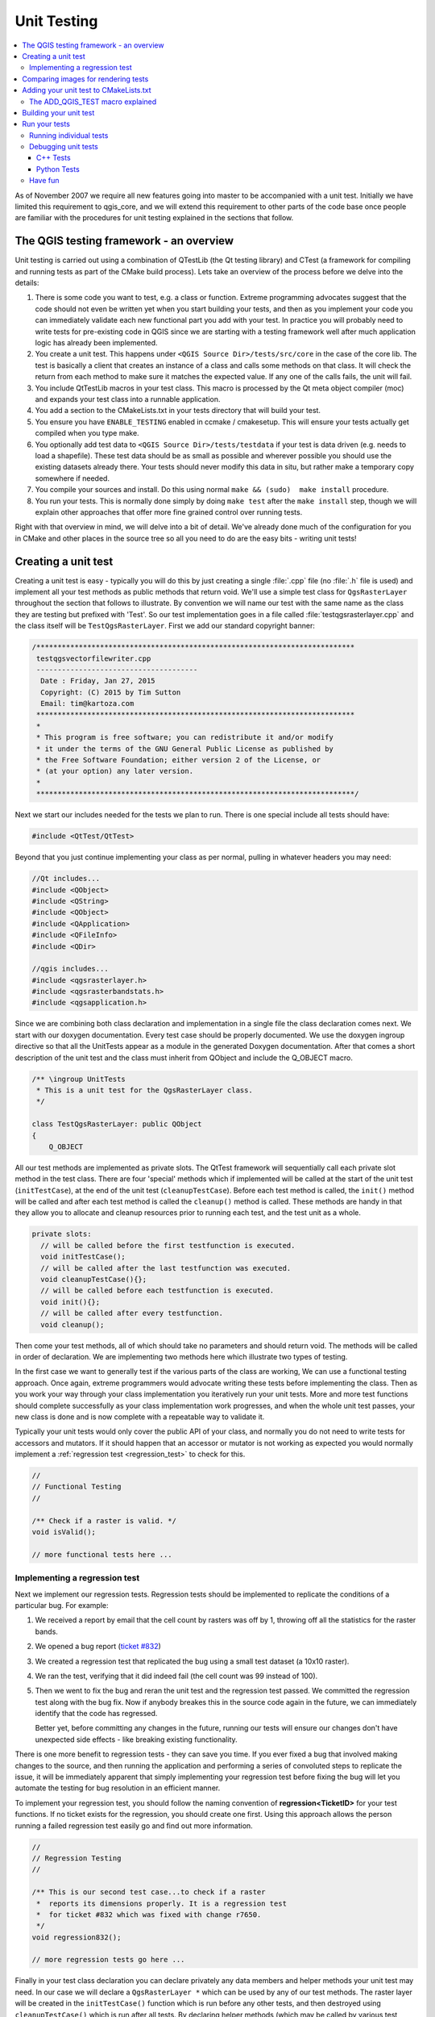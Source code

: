 
.. _qgis_unittesting: 
 
**************
 Unit Testing
**************

.. contents::
   :local:

As of November 2007 we require all new features going into master to be
accompanied with a unit test. Initially we have limited this requirement to
qgis_core, and we will extend this requirement to other parts of the code base
once people are familiar with the procedures for unit testing explained in the
sections that follow.


The QGIS testing framework - an overview
=========================================

Unit testing is carried out using a combination of QTestLib (the Qt testing
library) and CTest (a framework for compiling and running tests as part of the
CMake build process). Lets take an overview of the process before we delve into
the details:

#. There is some code you want to test, e.g. a class or function. Extreme
   programming advocates suggest that the code should not even be written yet
   when you start building your tests, and then as you implement your code you can
   immediately validate each new functional part you add with your test. In
   practice you will probably need to write tests for pre-existing code in QGIS
   since we are starting with a testing framework well after much application
   logic has already been implemented.

#. You create a unit test. This happens under ``<QGIS Source Dir>/tests/src/core``
   in the case of the core lib. The test is basically a client that creates an
   instance of a class and calls some methods on that class. It will check the
   return from each method to make sure it matches the expected value. If any
   one of the calls fails, the unit will fail.

#. You include QtTestLib macros in your test class. This macro is processed by
   the Qt meta object compiler (moc) and expands your test class into a
   runnable application.

#. You add a section to the CMakeLists.txt in your tests directory that will
   build your test.

#. You ensure you have ``ENABLE_TESTING`` enabled in ccmake / cmakesetup. This
   will ensure your tests actually get compiled when you type make.

#. You optionally add test data to ``<QGIS Source Dir>/tests/testdata`` if your
   test is data driven (e.g. needs to load a shapefile). These test data should
   be as small as possible and wherever possible you should use the existing
   datasets already there. Your tests should never modify this data in situ,
   but rather make a temporary copy somewhere if needed.

#. You compile your sources and install. Do this using normal
   ``make && (sudo)  make install`` procedure.

#. You run your tests. This is normally done simply by doing ``make test``
   after the ``make install`` step, though we will explain other approaches that offer
   more fine grained control over running tests.


Right with that overview in mind, we will delve into a bit of detail. We've
already done much of the configuration for you in CMake and other places in the
source tree so all you need to do are the easy bits - writing unit tests!


Creating a unit test
====================

Creating a unit test is easy - typically you will do this by just creating a
single :file:`.cpp` file (no :file:`.h` file is used) and implement all your
test methods as public methods that return void. We'll use a simple test class for
``QgsRasterLayer`` throughout the section that follows to illustrate. By convention
we will name our test with the same name as the class they are testing but
prefixed with 'Test'. So our test implementation goes in a file called
:file:`testqgsrasterlayer.cpp` and the class itself will be ``TestQgsRasterLayer``.
First we add our standard copyright banner:

.. code-block:: cpp

  /***************************************************************************
   testqgsvectorfilewriter.cpp
   --------------------------------------
    Date : Friday, Jan 27, 2015
    Copyright: (C) 2015 by Tim Sutton
    Email: tim@kartoza.com
   ***************************************************************************
   *
   * This program is free software; you can redistribute it and/or modify
   * it under the terms of the GNU General Public License as published by
   * the Free Software Foundation; either version 2 of the License, or
   * (at your option) any later version.
   *
   ***************************************************************************/

Next we start our includes needed for the tests we plan to run. There is
one special include all tests should have:

.. code-block:: cpp

  #include <QtTest/QtTest>

Beyond that you just continue implementing your class as per normal, pulling
in whatever headers you may need:

.. code-block:: cpp

  //Qt includes...
  #include <QObject>
  #include <QString>
  #include <QObject>
  #include <QApplication>
  #include <QFileInfo>
  #include <QDir>

  //qgis includes...
  #include <qgsrasterlayer.h>
  #include <qgsrasterbandstats.h>
  #include <qgsapplication.h>

Since we are combining both class declaration and implementation in a single
file the class declaration comes next. We start with our doxygen documentation.
Every test case should be properly documented. We use the doxygen ingroup
directive so that all the UnitTests appear as a module in the generated Doxygen
documentation. After that comes a short description of the unit test and
the class must inherit from QObject and include the Q_OBJECT macro.

.. code-block:: cpp

  /** \ingroup UnitTests
   * This is a unit test for the QgsRasterLayer class.
   */

  class TestQgsRasterLayer: public QObject
  {
      Q_OBJECT

All our test methods are implemented as private slots. The QtTest framework
will sequentially call each private slot method in the test class. There are
four 'special' methods which if implemented will be called at the start of the
unit test (``initTestCase``), at the end of the unit test
(``cleanupTestCase``). Before each test method is called, the ``init()``
method will be called and after each test method is called the ``cleanup()``
method is called. These methods are handy in that they allow you to allocate
and cleanup resources prior to running each test, and the test unit as a whole.

.. code-block:: cpp

  private slots:
    // will be called before the first testfunction is executed.
    void initTestCase();
    // will be called after the last testfunction was executed.
    void cleanupTestCase(){};
    // will be called before each testfunction is executed.
    void init(){};
    // will be called after every testfunction.
    void cleanup();

Then come your test methods, all of which should take no parameters and
should return void. The methods will be called in order of declaration. We
are implementing two methods here which illustrate two types of testing.

In the first case we want to generally test if the various parts of the class are working,
We can use a functional testing approach. Once again, extreme programmers
would advocate writing these tests before implementing the class. Then as
you work your way through your class implementation you iteratively run your
unit tests. More and more test functions should complete successfully as your
class implementation work progresses, and when the whole unit test passes, your
new class is done and is now complete with a repeatable way to validate it.

Typically your unit tests would only cover the public API of your class,
and normally you do not need to write tests for accessors and mutators. If it
should happen that an accessor or mutator is not working as expected you would
normally implement a :ref:`regression test <regression_test>` to check for this.

.. code-block:: cpp

    //
    // Functional Testing
    //

    /** Check if a raster is valid. */
    void isValid();

    // more functional tests here ...


.. _regression_test:

Implementing a regression test
------------------------------

Next we implement our regression tests. Regression tests should be
implemented to replicate the conditions of a particular bug. For example:

#. We received a report by email that the cell count by rasters was off by
   1, throwing off all the statistics for the raster bands.
#. We opened a bug report (`ticket #832 <https://issues.qgis.org/issues/832>`_)
#. We created a regression test that replicated the bug using a small
   test dataset (a 10x10 raster).
#. We ran the test, verifying that it did indeed fail
   (the cell count was 99 instead of 100).
#. Then we went to fix the bug and reran the unit test and the regression test
   passed. We committed the regression test along with the bug fix. Now if
   anybody breakes this in the source code again in the future, we can
   immediately identify that the code has regressed.
   
   Better yet, before committing any changes in the future, running our tests
   will ensure our changes don't have unexpected side effects - like breaking
   existing functionality.

There is one more benefit to regression tests - they can save you time. If you
ever fixed a bug that involved making changes to the source, and then running
the application and performing a series of convoluted steps to replicate the
issue, it will be immediately apparent that simply implementing your regression
test before fixing the bug will let you automate the testing for bug
resolution in an efficient manner.

To implement your regression test, you should follow the naming convention of
**regression<TicketID>** for your test functions. If no ticket exists for the
regression, you should create one first. Using this approach allows the person
running a failed regression test easily go and find out more information.

.. code-block:: cpp

    //
    // Regression Testing
    //

    /** This is our second test case...to check if a raster
     *  reports its dimensions properly. It is a regression test
     *  for ticket #832 which was fixed with change r7650.
     */
    void regression832();

    // more regression tests go here ...

Finally in your test class declaration you can declare privately any data
members and helper methods your unit test may need. In our case we will declare
a ``QgsRasterLayer *`` which can be used by any of our test methods. The raster
layer will be created in the ``initTestCase()`` function which is run before any
other tests, and then destroyed using ``cleanupTestCase()`` which is run after all
tests. By declaring helper methods (which may be called by various test
functions) privately, you can ensure that they won't be automatically run by the
QTest executable that is created when we compile our test.

.. code-block:: cpp

    private:
      // Here we have any data structures that may need to
      // be used in many test cases.
      QgsRasterLayer * mpLayer;
  };

That ends our class declaration. The implementation is simply inlined in the
same file lower down. First our init and cleanup functions:

.. code-block:: cpp

  void TestQgsRasterLayer::initTestCase()
  {
    // init QGIS's paths - true means that all path will be inited from prefix
    QString qgisPath = QCoreApplication::applicationDirPath ();
    QgsApplication::setPrefixPath(qgisPath, TRUE);
  #ifdef Q_OS_LINUX
    QgsApplication::setPkgDataPath(qgisPath + "/../share/qgis");
  #endif
    //create some objects that will be used in all tests...

    std::cout << "PrefixPATH: " << QgsApplication::prefixPath().toLocal8Bit().data() << std::endl;
    std::cout << "PluginPATH: " << QgsApplication::pluginPath().toLocal8Bit().data() << std::endl;
    std::cout << "PkgData PATH: " << QgsApplication::pkgDataPath().toLocal8Bit().data() << std::endl;
    std::cout << "User DB PATH: " << QgsApplication::qgisUserDbFilePath().toLocal8Bit().data() << std::endl;

    //create a raster layer that will be used in all tests...
    QString myFileName (TEST_DATA_DIR); //defined in CmakeLists.txt
    myFileName = myFileName + QDir::separator() + "tenbytenraster.asc";
    QFileInfo myRasterFileInfo ( myFileName );
    mpLayer = new QgsRasterLayer ( myRasterFileInfo.filePath(),
    myRasterFileInfo.completeBaseName() );
  }

  void TestQgsRasterLayer::cleanupTestCase()
  {
    delete mpLayer;
  }

The above init function illustrates a couple of interesting things.

#. We needed to manually set the QGIS application data path so that
   resources such as :file:`srs.db` can be found properly.
#. Secondly, this is a data driven test so we needed to provide a
   way to generically locate the :file:`tenbytenraster.asc` file. This was
   achieved by using the compiler define ``TEST_DATA_PATH``. The
   define is created in the ``CMakeLists.txt`` configuration file under
   :file:`<QGIS Source Root>/tests/CMakeLists.txt` and is available to all
   QGIS unit tests. If you need test data for your test, commit it
   under :file:`<QGIS Source Root>/tests/testdata`. You should only commit
   very small datasets here. If your test needs to modify the test
   data, it should make a copy of it first.

Qt also provides some other interesting mechanisms for data driven
testing, so if you are interested to know more on the topic, consult
the Qt documentation.

Next lets look at our functional test. The ``isValid()`` test simply checks the
raster layer was correctly loaded in the initTestCase. QVERIFY is a Qt macro
that you can use to evaluate a test condition. There are a few other use
macros Qt provide for use in your tests including:

* QCOMPARE ( *actual, expected* )
* QEXPECT_FAIL ( *dataIndex, comment, mode* )
* QFAIL ( *message* )
* QFETCH ( *type, name* )
* QSKIP ( *description, mode* )
* QTEST ( *actual, testElement* )
* QTEST_APPLESS_MAIN ( *TestClass* )
* QTEST_MAIN ( *TestClass* )
* QTEST_NOOP_MAIN ()
* QVERIFY2 ( *condition, message* )
* QVERIFY ( *condition* )
* QWARN ( *message* )

Some of these macros are useful only when using the Qt framework for data
driven testing (see the Qt docs for more detail).

.. code-block:: cpp

  void TestQgsRasterLayer::isValid()
  {
    QVERIFY ( mpLayer->isValid() );
  }

Normally your functional tests would cover all the range of functionality of
your classes public API where feasible. With our functional tests out the way,
we can look at our regression test example.

Since the issue in bug #832 is a misreported cell count, writing our test is
simply a matter of using QVERIFY to check that the cell count meets the
expected value:

.. code-block:: cpp

  void TestQgsRasterLayer::regression832()
  {
    QVERIFY ( mpLayer->getRasterXDim() == 10 );
    QVERIFY ( mpLayer->getRasterYDim() == 10 );
    // regression check for ticket #832
    // note getRasterBandStats call is base 1
    QVERIFY ( mpLayer->getRasterBandStats(1).elementCountInt == 100 );
  }

With all the unit test functions implemented, there's one final thing we need to
add to our test class:

.. code-block:: cpp

  QTEST_MAIN(TestQgsRasterLayer)
  #include "testqgsrasterlayer.moc"

The purpose of these two lines is to signal to Qt's moc that this is a QtTest
(it will generate a main method that in turn calls each test function. The last
line is the include for the MOC generated sources. You should replace
``testqgsrasterlayer`` with the name of your class in lower case.

Comparing images for rendering tests
====================================

Rendering images on different environments can produce subtle differences due to
platform-specific implementations (e.g. different font rendering and antialiasing
algorithms), to the fonts available on the system and for other obscure reasons.

When a rendering test runs on Travis and fails, look for the dash link at the
very bottom of the Travis log. This link will take you to a cdash page where
you can see the rendered vs expected images, along with a "difference" image
which highlights in red any pixels which did not match the reference image.

The QGIS unit test system has support for adding "mask" images, which are used
to indicate when a rendered image may differ from the reference image.
A mask image is an image (with the same name as the reference image,
but including a **_mask.png** suffix), and should be the same dimensions as the
reference image. In a mask image the pixel values indicate how much that
individual pixel can differ from the reference image, so a black pixel indicates
that the pixel in the rendered image must exactly match the same pixel in the
reference image. A pixel with RGB 2, 2, 2 means that the rendered image can vary
by up to 2 in its RGB values from the reference image, and a fully white pixel
(255, 255, 255) means that the pixel is effectively ignored when comparing the 
expected and rendered images.

A utility script to generate mask images is available as
``scripts/generate_test_mask_image.py``. This script is used by passing it the
path of a reference image (e.g. ``tests/testdata/control_images/annotations/expected_annotation_fillstyle/expected_annotation_fillstyle.png``)
and the path to your rendered image.

E.g.

.. code-block:: bash

  scripts/generate_test_mask_image.py tests/testdata/control_images/annotations/expected_annotation_fillstyle/expected_annotation_fillstyle.png /tmp/path_to_rendered_image.png

You can shortcut the path to the reference image by passing a partial part of
the test name instead, e.g.

.. code-block:: bash

  scripts/generate_test_mask_image.py annotation_fillstyle /tmp/path_to_rendered_image.png

(This shortcut only works if a single matching reference image is found.
If multiple matches are found you will need to provide the full path to the
reference image.)

The script also accepts http urls for the rendered image, so you can directly
copy a rendered image url from the cdash results page and pass it to the script.

Be careful when generating mask images - you should always view the generated
mask image and review any white areas in the image. Since these pixels are
ignored, make sure that these white images do not cover any important portions
of the reference image -- otherwise your unit test will be meaningless! 

Similarly, you can manually "white out" portions of the mask if you deliberately
want to exclude them from the test. This can be useful e.g. for tests which mix
symbol and text rendering (such as legend tests), where the unit test is not
designed to test the rendered text and you don't want the test to be subject to
cross-platform text rendering differences.

To compare images in QGIS unit tests you should use the class
``QgsMultiRenderChecker`` or one of its subclasses.

To improve tests robustness here are few tips:

#. Disable antialiasing if you can, as this minimizes cross-platform rendering
   differences.
#. Make sure your reference images are "chunky"... i.e. don't have 1 px wide
   lines or other fine features, and use large, bold fonts (14 points or more
   is recommended).
#. Sometimes tests generate slightly different sized images (e.g. legend
   rendering tests, where the image size is dependent on font rendering size -
   which is subject to cross-platform differences). To account for this,
   use ``QgsMultiRenderChecker::setSizeTolerance()`` and specify the maximum
   number of pixels that the rendered image width and height differ from the
   reference image.
#. Don't use transparent backgrounds in reference images (CDash does not
   support them). Instead, use ``QgsMultiRenderChecker::drawBackground()``
   to draw a checkboard pattern for the reference image background.
#. When fonts are required, use the font specified in
   ``QgsFontUtils::standardTestFontFamily()`` ("QGIS Vera Sans").


Adding your unit test to CMakeLists.txt
=======================================


Adding your unit test to the build system is simply a matter of editing the
:file:`CMakeLists.txt` in the test directory, cloning one of the existing test
blocks, and then replacing your test class name into it. For example:

.. code-block:: cmake

  # QgsRasterLayer test
  ADD_QGIS_TEST(rasterlayertest testqgsrasterlayer.cpp)


The ADD_QGIS_TEST macro explained
---------------------------------

We'll run through these lines briefly to explain what they do, but if you are
not interested, just do the step explained in the above section.

.. code-block:: bash

  MACRO (ADD_QGIS_TEST testname testsrc)
  SET(qgis_${testname}_SRCS ${testsrc} ${util_SRCS})
  SET(qgis_${testname}_MOC_CPPS ${testsrc})
  QT4_WRAP_CPP(qgis_${testname}_MOC_SRCS ${qgis_${testname}_MOC_CPPS})
  ADD_CUSTOM_TARGET(qgis_${testname}moc ALL DEPENDS ${qgis_${testname}_MOC_SRCS})
  ADD_EXECUTABLE(qgis_${testname} ${qgis_${testname}_SRCS})
  ADD_DEPENDENCIES(qgis_${testname} qgis_${testname}moc)
  TARGET_LINK_LIBRARIES(qgis_${testname} ${QT_LIBRARIES} qgis_core)
  SET_TARGET_PROPERTIES(qgis_${testname}
  PROPERTIES
  # skip the full RPATH for the build tree
  SKIP_BUILD_RPATHTRUE
  # when building, use the install RPATH already
  # (so it doesn't need to relink when installing)
  BUILD_WITH_INSTALL_RPATH TRUE
  # the RPATH to be used when installing
  INSTALL_RPATH ${QGIS_LIB_DIR}
  # add the automatically determined parts of the RPATH
  # which point to directories outside the build tree to the install RPATH
  INSTALL_RPATH_USE_LINK_PATH true)
  IF (APPLE)
  # For Mac OS X, the executable must be at the root of the bundle's executable folder
  INSTALL(TARGETS qgis_${testname} RUNTIME DESTINATION ${CMAKE_INSTALL_PREFIX})
  ADD_TEST(qgis_${testname} ${CMAKE_INSTALL_PREFIX}/qgis_${testname})
  ELSE (APPLE)
  INSTALL(TARGETS qgis_${testname} RUNTIME DESTINATION ${CMAKE_INSTALL_PREFIX}/bin)
  ADD_TEST(qgis_${testname} ${CMAKE_INSTALL_PREFIX}/bin/qgis_${testname})
  ENDIF (APPLE)
  ENDMACRO (ADD_QGIS_TEST)

Let's look a little more in detail at the individual lines. First we define the
list of sources for our test. Since we have only one source file (following the
methodology described above where class declaration and definition are in the
same file) its a simple statement:

.. code-block:: bash

  SET(qgis_${testname}_SRCS ${testsrc} ${util_SRCS})

Since our test class needs to be run through the Qt meta object compiler (moc)
we need to provide a couple of lines to make that happen too:

.. code-block:: bash

  SET(qgis_${testname}_MOC_CPPS ${testsrc})
  QT4_WRAP_CPP(qgis_${testname}_MOC_SRCS ${qgis_${testname}_MOC_CPPS})
  ADD_CUSTOM_TARGET(qgis_${testname}moc ALL DEPENDS ${qgis_${testname}_MOC_SRCS})

Next we tell cmake that it must make an executable from the test class.
Remember in the previous section on the last line of the class implementation we
included the moc outputs directly into our test class, so that will give it
(among other things) a main method so the class can be compiled as an
executable:

.. code-block:: bash

  ADD_EXECUTABLE(qgis_${testname} ${qgis_${testname}_SRCS})
  ADD_DEPENDENCIES(qgis_${testname} qgis_${testname}moc)

Next we need to specify any library dependencies. At the moment, classes have
been implemented with a catch-all QT_LIBRARIES dependency, but we will be
working to replace that with the specific Qt libraries that each class needs
only. Of course you also need to link to the relevant qgis libraries as
required by your unit test.

.. code-block:: bash

  TARGET_LINK_LIBRARIES(qgis_${testname} ${QT_LIBRARIES} qgis_core)

Next we tell cmake to install the tests to the same place as the qgis binaries
itself. This is something we plan to remove in the future so that the tests can
run directly from inside the source tree.

.. code-block:: bash

  SET_TARGET_PROPERTIES(qgis_${testname}
  PROPERTIES
  # skip the full RPATH for the build tree
  SKIP_BUILD_RPATHTRUE
  # when building, use the install RPATH already
  # (so it doesn't need to relink when installing)
  BUILD_WITH_INSTALL_RPATH TRUE
  # the RPATH to be used when installing
  INSTALL_RPATH ${QGIS_LIB_DIR}
  # add the automatically determined parts of the RPATH
  # which point to directories outside the build tree to the install RPATH
  INSTALL_RPATH_USE_LINK_PATH true)
  IF (APPLE)
  # For Mac OS X, the executable must be at the root of the bundle's executable folder
  INSTALL(TARGETS qgis_${testname} RUNTIME DESTINATION ${CMAKE_INSTALL_PREFIX})
  ADD_TEST(qgis_${testname} ${CMAKE_INSTALL_PREFIX}/qgis_${testname})
  ELSE (APPLE)
  INSTALL(TARGETS qgis_${testname} RUNTIME DESTINATION ${CMAKE_INSTALL_PREFIX}/bin)
  ADD_TEST(qgis_${testname} ${CMAKE_INSTALL_PREFIX}/bin/qgis_${testname})
  ENDIF (APPLE)

Finally the above uses ``ADD_TEST`` to register the test with cmake / ctest.
Here is where the best magic happens - we register the class with ctest. If you
recall in the overview we gave in the beginning of this section, we are using
both QtTest and CTest together. To recap, QtTest adds a main method to your
test unit and handles calling your test methods within the class. It also
provides some macros like ``QVERIFY`` that you can use as to test for
failure of the tests using conditions. The output from a QtTest unit test is an
executable which you can run from the command line. However when you have a
suite of tests and you want to run each executable in turn, and better yet
integrate running tests into the build process, the CTest is what we use.


Building your unit test
========================

To build the unit test you need only to make sure that ``ENABLE_TESTS=true``
in the cmake configuration. There are two ways to do this:

1. Run ``ccmake ..`` ( or ``cmakesetup ..`` under windows) and interactively set
   the ``ENABLE_TESTS`` flag to ``ON``.
2. Add a command line flag to cmake e.g. ``cmake -DENABLE_TESTS=true ..``

Other than that, just build QGIS as per normal and the tests should build too.


Run your tests
===============


The simplest way to run the tests is as part of your normal build process:

.. code-block:: bash

  make && make install && make test

The ``make test`` command will invoke CTest which will run each test that was
registered using the ADD_TEST CMake directive described above. Typical output
from ``make test`` will look like this:

.. code-block:: bash

  Running tests...
  Start processing tests
  Test project /Users/tim/dev/cpp/qgis/build
  ## 13 Testing qgis_applicationtest***Exception: Other
  ## 23 Testing qgis_filewritertest *** Passed
  ## 33 Testing qgis_rasterlayertest*** Passed

  ## 0 tests passed, 3 tests failed out of 3

  The following tests FAILED:
  ## 1- qgis_applicationtest (OTHER_FAULT)
  Errors while running CTest
  make: *** [test] Error 8

If a test fails, you can use the ctest command to examine more closely why it
failed. Use the ``-R`` option to specify a regex for which tests you want to run
and ``-V`` to get verbose output:

.. code-block:: bash

  $ ctest -R appl -V

  Start processing tests
  Test project /Users/tim/dev/cpp/qgis/build
  Constructing a list of tests
  Done constructing a list of tests
  Changing directory into /Users/tim/dev/cpp/qgis/build/tests/src/core
  ## 13 Testing qgis_applicationtest
  Test command: /Users/tim/dev/cpp/qgis/build/tests/src/core/qgis_applicationtest
  ********* Start testing of TestQgsApplication *********
  Config: Using QTest library 4.3.0, Qt 4.3.0
  PASS : TestQgsApplication::initTestCase()
  PrefixPATH: /Users/tim/dev/cpp/qgis/build/tests/src/core/../
  PluginPATH: /Users/tim/dev/cpp/qgis/build/tests/src/core/..//lib/qgis
  PkgData PATH: /Users/tim/dev/cpp/qgis/build/tests/src/core/..//share/qgis
  User DB PATH: /Users/tim/.qgis/qgis.db
  PASS : TestQgsApplication::getPaths()
  PrefixPATH: /Users/tim/dev/cpp/qgis/build/tests/src/core/../
  PluginPATH: /Users/tim/dev/cpp/qgis/build/tests/src/core/..//lib/qgis
  PkgData PATH: /Users/tim/dev/cpp/qgis/build/tests/src/core/..//share/qgis
  User DB PATH: /Users/tim/.qgis/qgis.db
  QDEBUG : TestQgsApplication::checkTheme() Checking if a theme icon exists:
  QDEBUG : TestQgsApplication::checkTheme()
  /Users/tim/dev/cpp/qgis/build/tests/src/core/..//share/qgis/themes/default//mIconProjectionDisabled.png
  FAIL!: TestQgsApplication::checkTheme() '!myPixmap.isNull()' returned FALSE. ()
  Loc: [/Users/tim/dev/cpp/qgis/tests/src/core/testqgsapplication.cpp(59)]
  PASS : TestQgsApplication::cleanupTestCase()
  Totals: 3 passed, 1 failed, 0 skipped
  ********* Finished testing of TestQgsApplication *********
  -- Process completed
  ***Failed

  ## 0 tests passed, 1 tests failed out of 1

  The following tests FAILED:
  ## 1- qgis_applicationtest (Failed)
  Errors while running CTest

Running individual tests
------------------------

C++ tests are ordinary applications. You can run them from the build folder
like any executable.

.. code-block:: bash

  $ ./output/bin/qgis_dxfexporttest
  
  ********* Start testing of TestQgsDxfExport *********
  Config: Using QtTest library 5.12.5, Qt 5.12.5 (x86_64-little_endian-lp64 shared (dynamic) release build; by GCC 9.2.1 20190827 (Red Hat 9.2.1-1))
  PASS   : TestQgsDxfExport::initTestCase()
  PASS   : TestQgsDxfExport::testPoints()
  PASS   : TestQgsDxfExport::testLines()
  ...
  Totals: 19 passed, 4 failed, 0 skipped, 0 blacklisted, 612ms
  ********* Finished testing of TestQgsDxfExport *********

These tests also take `command line arguments
<https://doc-snapshots.qt.io/qt5-5.9/qtest-overview.html#qt-test-command-line-arguments>`_.
This makes it possible to run a specific subset of tests:

.. code-block:: bash

  $ ./output/bin/qgis_dxfexporttest testPoints   
  ********* Start testing of TestQgsDxfExport *********
  Config: Using QtTest library 5.12.5, Qt 5.12.5 (x86_64-little_endian-lp64 shared (dynamic) release build; by GCC 9.2.1 20190827 (Red Hat 9.2.1-1))
  PASS   : TestQgsDxfExport::initTestCase()
  PASS   : TestQgsDxfExport::testPoints()
  PASS   : TestQgsDxfExport::cleanupTestCase()
  Totals: 3 passed, 0 failed, 0 skipped, 0 blacklisted, 272ms
  ********* Finished testing of TestQgsDxfExport *********

Debugging unit tests
--------------------

C++ Tests
.........

For C++ unit tests, QtCreator automatically adds run targets, so you can start
them from the debugger.

If you go to *Projects* and there to the *Build & Run* --> Desktop *Run* tab, you can
also specify command line parameters that will allow a subset of the tests to be run
inside a .cpp file in the debugger.

Python Tests
............

It's also possible to start Python unit tests from QtCreator with GDB. For
this, you need to go to :guilabel:`Projects` and choose :guilabel:`Run` under
:guilabel:`Build & Run`.
Then add a new ``Run configuration`` with the executable ``/usr/bin/python3``
and the Command line arguments set to the path of the unit test python file,
e.g.
:file:`/home/user/dev/qgis/QGIS/tests/src/python/test_qgsattributeformeditorwidget.py`.

Now also change the ``Run Environment`` and add 3 new variables:

+------------------+--------------------------------------------------------------------------------+
| Variable         | Value                                                                          |
+------------------+--------------------------------------------------------------------------------+
| PYTHONPATH       | [build]/output/python/:[build]/output/python/plugins:[source]/tests/src/python |
+------------------+--------------------------------------------------------------------------------+
| QGIS_PREFIX_PATH | [build]/output                                                                 |
+------------------+--------------------------------------------------------------------------------+
| LD_LIBRARY_PATH  | [build]/output/lib                                                             |
+------------------+--------------------------------------------------------------------------------+

Replace ``[build]`` with your build directory and ``[source]`` with
your source directory.

Have fun
--------

Well that concludes this section on writing unit tests in QGIS. We hope you
will get into the habit of writing test to test new functionality and to check
for regressions. Some aspects of the test system (in particular the
:file:`CMakeLists.txt` parts) are still being worked on so that the testing framework
works in a truly platform independent way.
